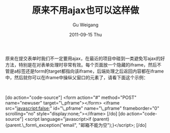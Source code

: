 #+TITLE: 原来不用ajax也可以这样做
#+AUTHOR: Gu Weigang
#+EMAIL: guweigang@outlook.com
#+DATE: 2011-09-15 Thu
#+URI: /blog/2011/09/15/the-original-can-be-done-without-ajax/
#+KEYWORDS: 
#+TAGS: ajax, iframe
#+LANGUAGE: zh_CN
#+OPTIONS: H:3 num:nil toc:nil \n:nil ::t |:t ^:nil -:nil f:t *:t <:t
#+DESCRIPTION: 

原来在提交表单时我们不一定要用ajax，在最近的项目中碰到一类避免写ajax的好方法，特别是在对表单处理时非常有效。每个页面放一个隐藏的iframe，然后不管是a标签还是form的target都指向该iframe，后端处理之后返回内容都在iframe中，然后就你可以在iframe中操纵父窗口的元素了，请看下面这个示例：

 

[do action="code-source"]
<form action="#" method="POST" name="newuser" target="\_pframe"></form>
<iframe src="javascript:false;" id="\_pframe" name="\_pframe" frameborder="0" scrolling="no" style="display:none;"></iframe>
[/do]
[do action="code-source"]
<script language="javascript>if (parent) {parent.\_form\_exception("email", "邮箱不能为空");}</script>;
[/do]


